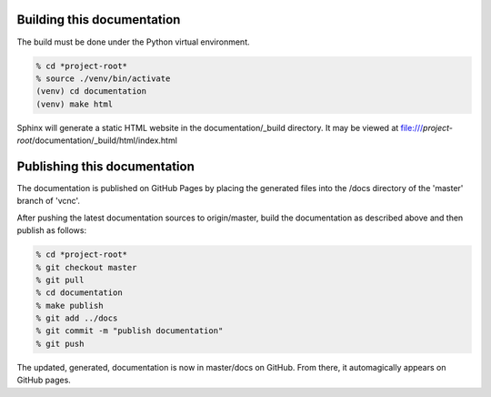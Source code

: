 Building this documentation
---------------------------

The build must be done under the Python virtual environment.

.. code-block:: console

  % cd *project-root*
  % source ./venv/bin/activate
  (venv) cd documentation
  (venv) make html

Sphinx will generate a static HTML website in the documentation/_build
directory.  It may be viewed at
file:///*project-root*/documentation/_build/html/index.html

Publishing this documentation
-----------------------------

The documentation is published on GitHub Pages by placing the
generated files into the /docs directory of the 'master'
branch of 'vcnc'.

After pushing the latest documentation sources to origin/master, build
the documentation as described above and then publish as follows:

.. code-block:: console

  % cd *project-root*
  % git checkout master
  % git pull
  % cd documentation
  % make publish
  % git add ../docs
  % git commit -m "publish documentation"
  % git push

The updated, generated, documentation is now in master/docs on GitHub.
From there, it automagically appears on GitHub pages.
